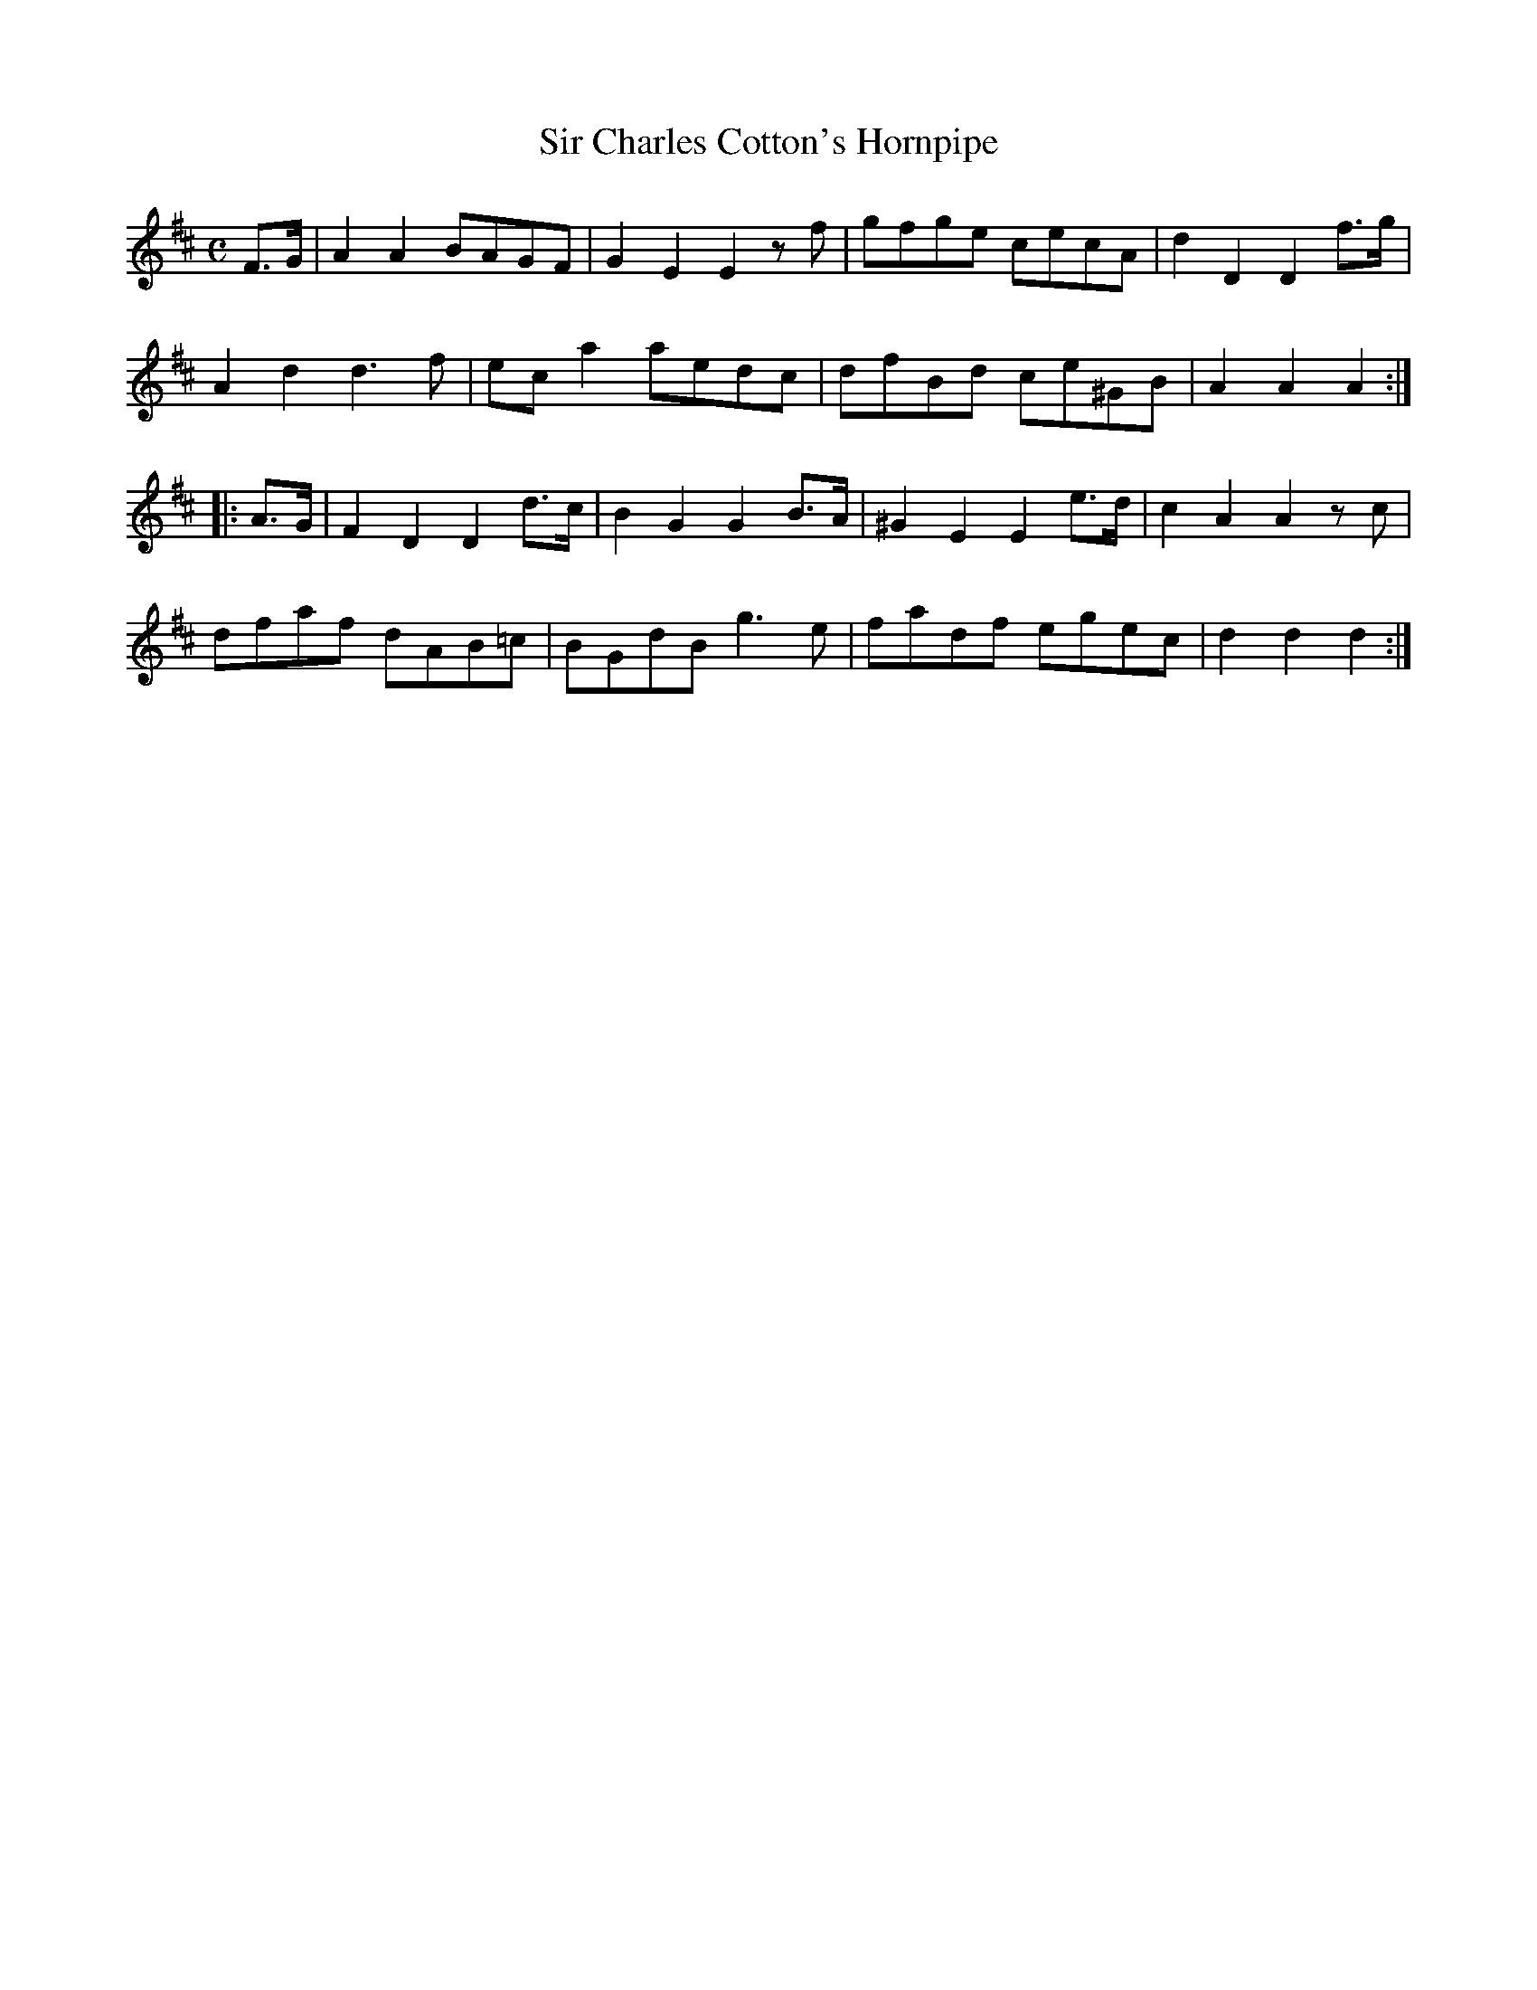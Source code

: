 X:17
T:Sir Charles Cotton's Hornpipe
M:C
L:1/8
R:Hornpipe
B:WM Cahusac - Annual Collection of Twenty Four Favorite Country Dances for 1809, No. 17 (London)
N:"With proper Directions to each Dance as they are performed at
N:Court, Bath, and all Public Assemblies."
Z:Transcribed and edited by Flynn Titford-Mock, 2007
Z:abc's:AK/Fiddler's Companion
K:D
F>G|A2A2 BAGF|G2E2E2zf|gfge cecA|d2D2D2 f>g|
A2d2d3f|ec a2 aedc|dfBd ce^GB|A2A2A2:|
|:A>G|F2D2D2 d>c|B2G2G2 B>A|^G2 E2 E2 e>d|c2A2A2 zc|
dfaf dAB=c|BGdB g3e|fadf egec|d2d2d2:|
